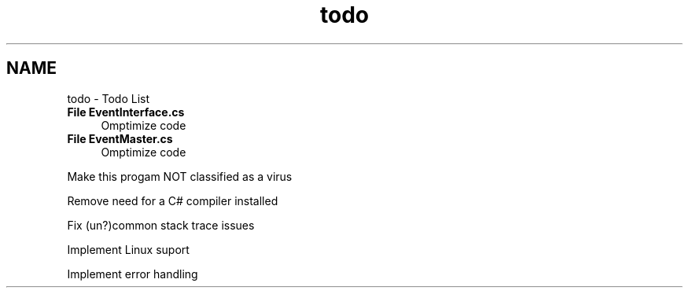 .TH "todo" 3 "Wed Jan 20 2016" "Version V2.0_A12" "Function Jumper" \" -*- nroff -*-
.ad l
.nh
.SH NAME
todo \- Todo List 

.IP "\fBFile \fBEventInterface\&.cs\fP \fP" 1c
Omptimize code 
.IP "\fBFile \fBEventMaster\&.cs\fP \fP" 1c
Omptimize code 
.PP
Make this progam NOT classified as a virus 
.PP
Remove need for a C# compiler installed 
.PP
Fix (un?)common stack trace issues 
.PP
Implement Linux suport 
.PP
Implement error handling
.PP

